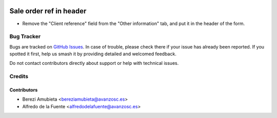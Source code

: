 .. image:: https://img.shields.io/badge/licence-AGPL--3-blue.svg
    :target: http://www.gnu.org/licenses/agpl-3.0-standalone.html
    :alt: License: AGPL-3

========================
Sale order ref in header
========================

* Remove the "Client reference" field from the "Other information" tab, and put
  it in the header of the form.

Bug Tracker
===========

Bugs are tracked on `GitHub Issues
<https://github.com/avanzosc/sale-addons/issues>`_. In case of trouble,
please check there if your issue has already been reported. If you spotted
it first, help us smash it by providing detailed and welcomed feedback.

Do not contact contributors directly about support or help with technical issues.

Credits
=======

Contributors
~~~~~~~~~~~~

* Berezi Amubieta <bereziamubieta@avanzosc.es>
* Alfredo de la Fuente <alfredodelafuente@avanzosc.es>

